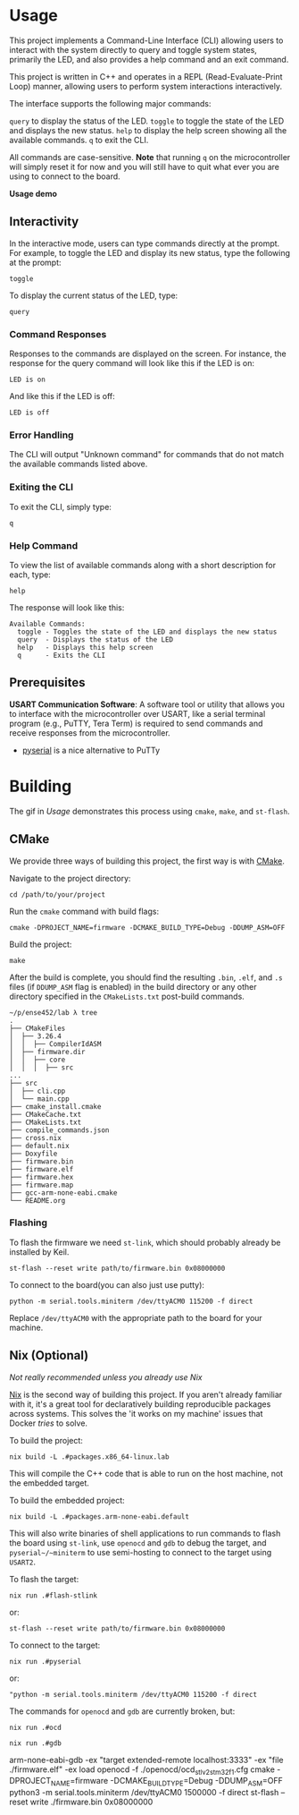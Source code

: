 * Usage
This project implements a Command-Line Interface (CLI) allowing users to interact with the system directly to query and toggle system states, primarily the LED, and also provides a help command and an exit command.

This project is written in C++ and operates in a REPL (Read-Evaluate-Print Loop) manner, allowing users to perform system interactions interactively.

The interface supports the following major commands:

~query~ to display the status of the LED.
~toggle~ to toggle the state of the LED and displays the new status.
~help~ to display the help screen showing all the available commands.
~q~ to exit the CLI.

All commands are case-sensitive. *Note* that running ~q~ on the microcontroller will simply reset it for now and you will still have to quit what ever you are using to connect to the board.

[[file:../res/lab3.gif]]
*Usage demo*


** Interactivity
In the interactive mode, users can type commands directly at the prompt. For example, to toggle the LED and display its new status, type the following at the prompt:

#+begin_src Symbol’s function definition is void: +yas/org-last-src-lang
toggle
#+end_src

To display the current status of the LED, type:

#+begin_src Symbol’s function definition is void: +yas/org-last-src-lang
query
#+end_src

*** Command Responses
Responses to the commands are displayed on the screen. For instance, the response for the query command will look like this if the LED is on:

#+begin_src Symbol’s function definition is void: +yas/org-last-src-lang
LED is on
#+end_src

And like this if the LED is off:
#+begin_src Symbol’s function definition is void: +yas/org-last-src-lang
LED is off
#+end_src

*** Error Handling
The CLI will output "Unknown command" for commands that do not match the available commands listed above.

*** Exiting the CLI
To exit the CLI, simply type:

#+begin_src Symbol’s function definition is void: +yas/org-last-src-lang
q
#+end_src

*** Help Command
To view the list of available commands along with a short description for each, type:

#+begin_src Symbol’s function definition is void: +yas/org-last-src-lang
help
#+end_src

The response will look like this:

#+begin_src Symbol’s function definition is void: +yas/org-last-src-lang
Available Commands:
  toggle - Toggles the state of the LED and displays the new status
  query  - Displays the status of the LED
  help   - Displays this help screen
  q      - Exits the CLI
#+end_src

** Prerequisites
*USART Communication Software*: A software tool or utility that allows you to interface with the microcontroller over USART, like a serial terminal program (e.g., PuTTY, Tera Term) is required to send commands and receive responses from the microcontroller.

- [[https://github.com/pyserial/pyserial][pyserial]] is a nice alternative to PuTTy


* Building

The gif in [[Usage]] demonstrates this process using ~cmake~, ~make~, and ~st-flash~.

** CMake
We provide three ways of building this project, the first way is with [[https://cmake.org/download/][CMake]].

Navigate to the project directory:

#+begin_src shell
cd /path/to/your/project
#+end_src

Run the ~cmake~ command with build flags:

#+begin_src shell
cmake -DPROJECT_NAME=firmware -DCMAKE_BUILD_TYPE=Debug -DDUMP_ASM=OFF
#+end_src

Build the project:

#+begin_src shell
make
#+end_src

After the build is complete, you should find the resulting ~.bin~, ~.elf~, and ~.s~ files (if ~DDUMP_ASM~ flag is enabled) in the build directory or any other directory specified in the ~CMakeLists.txt~ post-build commands.

#+begin_src Symbol’s function definition is void: +yas/org-last-src-lang
~/p/ense452/lab λ tree
.
├── CMakeFiles
│  ├── 3.26.4
│  │  ├── CompilerIdASM
│  ├── firmware.dir
│  │  ├── core
│  │  │  ├── src
...
├── src
│  ├── cli.cpp
│  └── main.cpp
├── cmake_install.cmake
├── CMakeCache.txt
├── CMakeLists.txt
├── compile_commands.json
├── cross.nix
├── default.nix
├── Doxyfile
├── firmware.bin
├── firmware.elf
├── firmware.hex
├── firmware.map
├── gcc-arm-none-eabi.cmake
└── README.org
#+end_src

*** Flashing
To flash the firmware we need ~st-link~, which should probably already be installed by Keil.

#+begin_src shell
st-flash --reset write path/to/firmware.bin 0x08000000
#+end_src

To connect to the board(you can also just use putty):

#+begin_src shell
python -m serial.tools.miniterm /dev/ttyACM0 115200 -f direct
#+end_src

Replace ~/dev/ttyACM0~ with the appropriate path to the board for your machine.


** Nix (Optional)
/Not really recommended unless you already use Nix/

[[https://nixos.org/guides/nix-pills/][Nix]] is the second way of building this project. If you aren't already familiar with it, it's a great tool for declaratively building reproducible packages across systems. This solves the 'it works on my machine' issues that Docker /tries/ to solve.

To build the project:

#+begin_src shell
nix build -L .#packages.x86_64-linux.lab
#+end_src

This will compile the C++ code that is able to run on the host machine, not the embedded target.


To build the embedded project:

#+begin_src shell
nix build -L .#packages.arm-none-eabi.default
#+end_src

This will also write binaries of shell applications to run commands to flash the board using ~st-link~, use ~openocd~ and ~gdb~ to debug the target, and ~pyserial~/~miniterm~ to use semi-hosting to connect to the target using ~USART2~.

To flash the target:

#+begin_src shell
nix run .#flash-stlink
#+end_src

or:

#+begin_src shell
st-flash --reset write path/to/firmware.bin 0x08000000
#+end_src

To connect to the target:

#+begin_src shell
nix run .#pyserial
#+end_src

or:

#+begin_src shell
"python -m serial.tools.miniterm /dev/ttyACM0 115200 -f direct
#+end_src

The commands for ~openocd~ and ~gdb~ are currently broken, but:

#+begin_src shell
nix run .#ocd
#+end_src

#+begin_src shell
nix run .#gdb
#+end_src

arm-none-eabi-gdb -ex "target extended-remote localhost:3333" -ex "file ./firmware.elf" -ex load
openocd -f ./openocd/ocd_stlv2_stm32f1.cfg
cmake -DPROJECT_NAME=firmware -DCMAKE_BUILD_TYPE=Debug -DDUMP_ASM=OFF
python3 -m serial.tools.miniterm /dev/ttyACM0 1500000 -f direct
st-flash --reset write ./firmware.bin 0x08000000